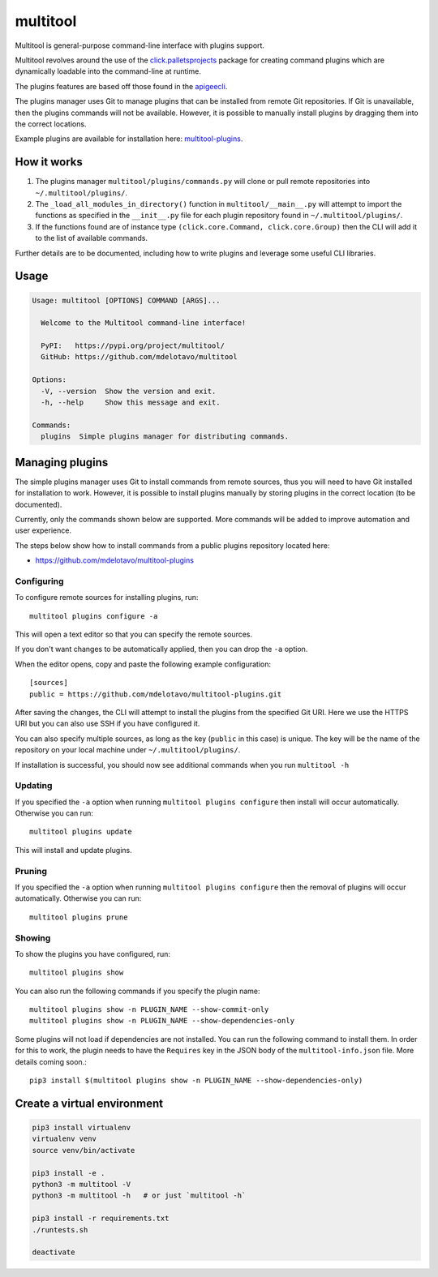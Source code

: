 multitool
=========

Multitool is general-purpose command-line interface with plugins support.

Multitool revolves around the use of the `click.palletsprojects`_ package for creating command plugins which are dynamically loadable into the command-line at runtime.

The plugins features are based off those found in the `apigeecli`_.

The plugins manager uses Git to manage plugins that can be installed from remote Git repositories. If Git is unavailable, then the plugins commands will not be available. However, it is possible to manually install plugins by dragging them into the correct locations.

Example plugins are available for installation here: `multitool-plugins`_.

------------
How it works
------------

1. The plugins manager ``multitool/plugins/commands.py`` will clone or pull remote repositories into ``~/.multitool/plugins/``.
2. The ``_load_all_modules_in_directory()`` function in ``multitool/__main__.py`` will attempt to import the functions as specified in the ``__init__.py`` file for each plugin repository found in ``~/.multitool/plugins/``.
3. If the functions found are of instance type ``(click.core.Command, click.core.Group)`` then the CLI will add it to the list of available commands.

Further details are to be documented, including how to write plugins and leverage some useful CLI libraries.

-----
Usage
-----

.. code-block:: text

    Usage: multitool [OPTIONS] COMMAND [ARGS]...

      Welcome to the Multitool command-line interface!

      PyPI:   https://pypi.org/project/multitool/
      GitHub: https://github.com/mdelotavo/multitool

    Options:
      -V, --version  Show the version and exit.
      -h, --help     Show this message and exit.

    Commands:
      plugins  Simple plugins manager for distributing commands.

----------------
Managing plugins
----------------

The simple plugins manager uses Git to install commands from remote sources, thus you will need to have Git installed for installation to work.
However, it is possible to install plugins manually by storing plugins in the correct location (to be documented).

Currently, only the commands shown below are supported. More commands will be added to improve automation and user experience.

The steps below show how to install commands from a public plugins repository located here:

* https://github.com/mdelotavo/multitool-plugins

^^^^^^^^^^^
Configuring
^^^^^^^^^^^

To configure remote sources for installing plugins, run::

    multitool plugins configure -a

This will open a text editor so that you can specify the remote sources.

If you don't want changes to be automatically applied, then you can drop the ``-a`` option.

When the editor opens, copy and paste the following example configuration::

    [sources]
    public = https://github.com/mdelotavo/multitool-plugins.git

After saving the changes, the CLI will attempt to install the plugins from the specified Git URI.
Here we use the HTTPS URI but you can also use SSH if you have configured it.

You can also specify multiple sources, as long as the key (``public`` in this case) is unique.
The key will be the name of the repository on your local machine under ``~/.multitool/plugins/``.

If installation is successful, you should now see additional commands when you run ``multitool -h``

^^^^^^^^
Updating
^^^^^^^^

If you specified the ``-a`` option when running ``multitool plugins configure`` then install will occur automatically.
Otherwise you can run::

     multitool plugins update

This will install and update plugins.

^^^^^^^
Pruning
^^^^^^^

If you specified the ``-a`` option when running ``multitool plugins configure`` then the removal of plugins will occur automatically.
Otherwise you can run::

     multitool plugins prune

^^^^^^^
Showing
^^^^^^^

To show the plugins you have configured, run::

     multitool plugins show

You can also run the following commands if you specify the plugin name::

    multitool plugins show -n PLUGIN_NAME --show-commit-only
    multitool plugins show -n PLUGIN_NAME --show-dependencies-only

Some plugins will not load if dependencies are not installed. You can run the following command to install them.
In order for this to work, the plugin needs to have the ``Requires`` key in the JSON body of the ``multitool-info.json`` file.
More details coming soon.::

    pip3 install $(multitool plugins show -n PLUGIN_NAME --show-dependencies-only)

----------------------------
Create a virtual environment
----------------------------

.. code-block:: text

    pip3 install virtualenv
    virtualenv venv
    source venv/bin/activate

    pip3 install -e .
    python3 -m multitool -V
    python3 -m multitool -h   # or just `multitool -h`

    pip3 install -r requirements.txt
    ./runtests.sh

    deactivate

.. _`click.palletsprojects`: https://click.palletsprojects.com/
.. _`apigeecli`: https://pypi.org/project/apigeecli/
.. _`multitool-plugins`: https://github.com/mdelotavo/multitool-plugins
